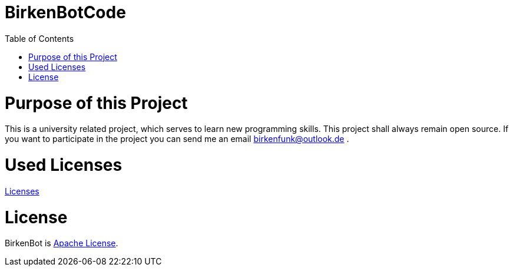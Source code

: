 = BirkenBotCode
:toc:

= Purpose of this Project

This is a university related project, which serves to learn new programming skills. This project shall always remain open source. If you want to participate in the project you can send me an email birkenfunk@outlook.de .

= Used Licenses
link:licenses.json[Licenses]

= License

BirkenBot is link:LICENSE[Apache License].
